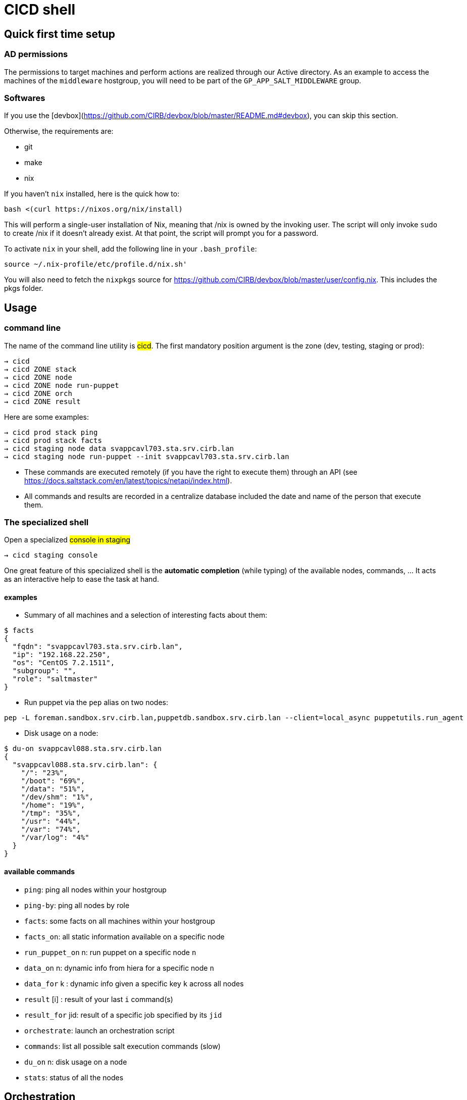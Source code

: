 # CICD shell

## Quick first time setup

### AD permissions

The permissions to target machines and perform actions are realized through our Active directory. As an example to access the machines of the `middleware` hostgroup, you will need to be part of the `GP_APP_SALT_MIDDLEWARE` group.


### Softwares

If you use the [devbox](https://github.com/CIRB/devbox/blob/master/README.md#devbox), you can skip this section.

Otherwise, the requirements are:

* git
* make
* nix

If you haven't `nix` installed, here is the quick how to:

```
bash <(curl https://nixos.org/nix/install)
```
This will perform a single-user installation of Nix, meaning that /nix is owned by the invoking user. The script will only invoke `sudo` to create /nix if it doesn’t already exist. At that point, the script will prompt you for a password.

To activate `nix` in your shell, add the following line in your `.bash_profile`:

```
source ~/.nix-profile/etc/profile.d/nix.sh'
```

You will also need to fetch the `nixpkgs` source for https://github.com/CIRB/devbox/blob/master/user/config.nix. This includes the pkgs folder.


## Usage

### command line

The name of the command line utility is #cicd#. The first mandatory position argument is the zone (dev, testing, staging or prod):

```*help*
→ cicd
→ cicd ZONE stack
→ cicd ZONE node
→ cicd ZONE node run-puppet
→ cicd ZONE orch
→ cicd ZONE result
```

Here are some examples:
```
→ cicd prod stack ping
→ cicd prod stack facts
→ cicd staging node data svappcavl703.sta.srv.cirb.lan
→ cicd staging node run-puppet --init svappcavl703.sta.srv.cirb.lan
```

[NOTE]
- These commands are executed remotely (if you have the right to execute them) through an API (see https://docs.saltstack.com/en/latest/topics/netapi/index.html).

- All commands and results are recorded in a centralize database included the date and name of the person that execute them.

### The specialized shell

.Open a specialized #console in staging#
```
→ cicd staging console
```

One great feature of this specialized shell is the *automatic completion* (while typing) of the available nodes, commands, ... It acts as an interactive help to ease the task at hand.

#### examples

- Summary of all machines and a selection of interesting facts about them:
```
$ facts
{
  "fqdn": "svappcavl703.sta.srv.cirb.lan",
  "ip": "192.168.22.250",
  "os": "CentOS 7.2.1511",
  "subgroup": "",
  "role": "saltmaster"
}
```

- Run puppet via the `pep` alias on two nodes:
```
pep -L foreman.sandbox.srv.cirb.lan,puppetdb.sandbox.srv.cirb.lan --client=local_async puppetutils.run_agent
```

- Disk usage on a node:
```
$ du-on svappcavl088.sta.srv.cirb.lan
{
  "svappcavl088.sta.srv.cirb.lan": {
    "/": "23%",
    "/boot": "69%",
    "/data": "51%",
    "/dev/shm": "1%",
    "/home": "19%",
    "/tmp": "35%",
    "/usr": "44%",
    "/var": "74%",
    "/var/log": "4%"
  }
}
```

#### available commands

* `ping`: ping all nodes within your hostgroup
* `ping-by`: ping all nodes by role
* `facts`: some facts on all machines within your hostgroup
* `facts_on`: all static information available on a specific node
* `run_puppet_on` n: run puppet on a specific node `n`
* `data_on` n: dynamic info from hiera for a specific node `n`
* `data_for` k : dynamic info given a specific key `k` across all nodes
* `result` [i] : result of your last `i` command(s)
* `result_for` jid: result of a specific job specified by its `jid`
* `orchestrate`: launch an orchestration script
* `commands`:  list all possible salt execution commands (slow)
* `du_on` n: disk usage on a node
* `stats`: status of all the nodes


## Orchestration

Salt can run multiple commands as well using the orchestrate runner. The orchestration is executed on the salt master to allow inter minion requisites, like ordering the application of states on different minions that must not happen simultaneously, or for halting the state run on all minions if a minion fails one of its states (see https://docs.saltstack.com/en/latest/topics/tutorials/states_pt5.html#orchestrate-runner).

The orchestration should be defined in the orch folder. You will find examples here: http://stash.cirb.lan/projects/MIDDLEWARE/repos/salt-stack-middleware/browse/orch?at=refs%2Fheads%2Fmiddleware

Orchestrate commands can be started using:

```
     $ cicd testing orch CMD
```

